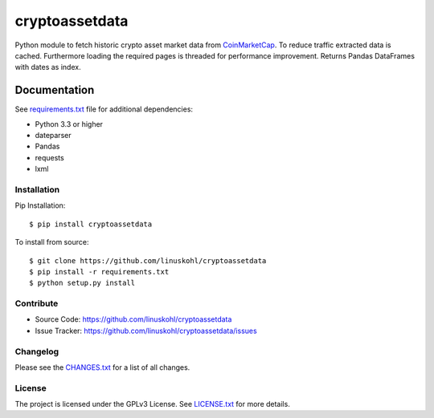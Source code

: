================
cryptoassetdata
================


|release| |pypi| |license|

Python module to fetch historic crypto asset market data from `CoinMarketCap <https://coinmarketcap.com/>`_.
To reduce traffic extracted data is cached. Furthermore loading the required pages is threaded for performance improvement. Returns Pandas DataFrames with dates as index. 

Documentation
=============

See `requirements.txt <https://github.com/linuskohl/cryptoassetdata/blob/master/requirements.txt>`_
file for additional dependencies:

* Python 3.3 or higher
* dateparser
* Pandas
* requests
* lxml

Installation
------------------

Pip Installation:
::

    $ pip install cryptoassetdata

To install from source:
::

    $ git clone https://github.com/linuskohl/cryptoassetdata
    $ pip install -r requirements.txt
    $ python setup.py install


Contribute
----------
- Source Code: https://github.com/linuskohl/cryptoassetdata
- Issue Tracker: https://github.com/linuskohl/cryptoassetdata/issues

Changelog
------------------

Please see the `CHANGES.txt
<https://github.com/linuskohl/cryptoassetdata/blob/master/CHANGES.txt>`__ for a list
of all changes.


License
-------

The project is licensed under the GPLv3 License. See `LICENSE.txt <https://github.com/linuskohl/cryptoassetdata/blob/master/LICENSE.txt>`_ for more details.


.. |release| image:: https://img.shields.io/github/release/linuskohl/cryptoassetdata.svg?style=flat-square 
.. |license| image:: https://img.shields.io/github/license/linuskohl/cryptoassetdata.svg?style=flat-square 
.. |pypi| image:: https://img.shields.io/pypi/v/cryptoassetdata.svg?style=flat-square::
